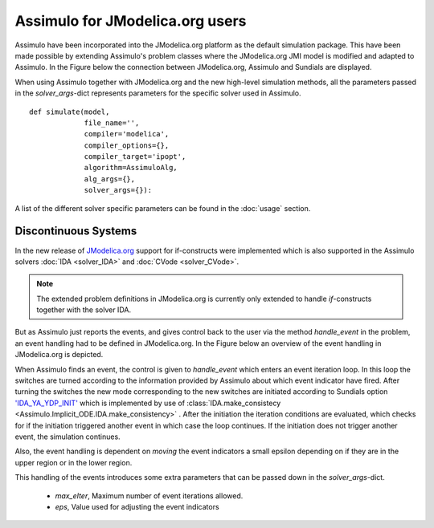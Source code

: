 

================================
Assimulo for JModelica.org users
================================


Assimulo have been incorporated into the JModelica.org platform as the default simulation package. This have been made possible by extending Assimulo's problem classes where the JModelica.org JMI model is modified and adapted to Assimulo. In the Figure below the connection between JModelica.org, Assimulo and
Sundials are displayed.

.. image:: AssimuloJModelica.png
   :align: center


When using Assimulo together with JModelica.org and the new high-level simulation methods, all the parameters passed in the *solver_args*-dict represents parameters for the specific solver used in Assimulo. ::
 
    def simulate(model, 
                 file_name='', 
                 compiler='modelica', 
                 compiler_options={}, 
                 compiler_target='ipopt', 
                 algorithm=AssimuloAlg, 
                 alg_args={}, 
                 solver_args={}):


A list of the different solver specific parameters can be found in the :doc:`usage` section.


Discontinuous Systems
--------------------------


In the new release of `JModelica.org <http://www.jmodelica.org/story/237>`_ support for if-constructs were implemented which is also supported in the Assimulo solvers :doc:`IDA <solver_IDA>` and :doc:`CVode <solver_CVode>`. 

.. note::

    The extended problem definitions in JModelica.org is currently only extended to handle *if*-constructs together with the solver IDA. 

But as Assimulo just reports the events, and gives control back to the user via the method *handle_event* in the problem, an event handling had to be defined in JModelica.org. In the Figure below an overview of the event handling in JModelica.org is depicted.

.. image:: IterationScheme.svg
   :align: center


When Assimulo finds an event, the control is given to *handle_event* which enters an event iteration loop. In this loop the switches are turned according to the information provided by Assimulo about which event indicator have fired. After turning the switches the new mode corresponding to the new switches are initiated according to Sundials option `'IDA_YA_YDP_INIT' <https://computation.llnl.gov/casc/sundials/documentation/ida_guide/node5.html#SECTION00554000000000000000>`_ which is implemented by use of :class:`IDA.make_consistecy <Assimulo.Implicit_ODE.IDA.make_consistency>` . After the initiation the iteration conditions are evaluated, which checks for if the initiation triggered another event in which case the loop continues. If the initiation does not trigger another event, the simulation continues.

Also, the event handling is dependent on *moving* the event indicators a small epsilon depending on if they are in the upper region or in the lower region.

This handling of the events introduces some extra parameters that can be passed down in the *solver_args*-dict.

    - *max_eIter*, Maximum number of event iterations allowed.
    - *eps*, Value used for adjusting the event indicators








